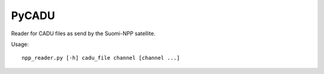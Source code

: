 PyCADU
======

Reader for CADU files as send by the Suomi-NPP satellite.

Usage::

  npp_reader.py [-h] cadu_file channel [channel ...]